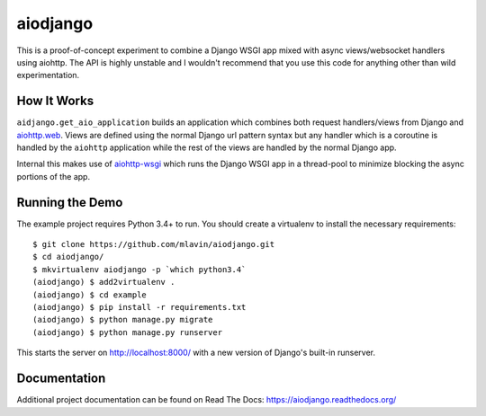 aiodjango
=========

This is a proof-of-concept experiment to combine a Django WSGI app mixed with
async views/websocket handlers using aiohttp. The API is highly unstable
and I wouldn't recommend that you use this code for anything other than
wild experimentation.

.. image:: https://travis-ci.org/mlavin/aiodjango.svg
    :target: https://travis-ci.org/mlavin/aiodjango

.. image:: https://codecov.io/github/mlavin/aiodjango/coverage.svg?branch=master
    :target: https://codecov.io/github/mlavin/aiodjango?branch=master

.. image:: https://readthedocs.org/projects/aiodjango/badge/?version=latest
    :target: http://aiodjango.readthedocs.org/en/latest/?badge=latest
    :alt: Documentation Status


How It Works
------------

``aidjango.get_aio_application`` builds an application which combines both
request handlers/views from Django and `aiohttp.web <http://aiohttp.readthedocs.org/en/stable/web.html>`_.
Views are defined using the normal Django url pattern syntax but
any handler which is a coroutine is handled by the ``aiohttp`` application
while the rest of the views are handled by the normal Django app.

Internal this makes use of `aiohttp-wsgi <https://github.com/etianen/aiohttp-wsgi>`_
which runs the Django WSGI app in a thread-pool to minimize blocking the async
portions of the app.


Running the Demo
----------------

The example project requires Python 3.4+ to run. You should create a virtualenv
to install the necessary requirements::

    $ git clone https://github.com/mlavin/aiodjango.git
    $ cd aiodjango/
    $ mkvirtualenv aiodjango -p `which python3.4`
    (aiodjango) $ add2virtualenv .
    (aiodjango) $ cd example
    (aiodjango) $ pip install -r requirements.txt
    (aiodjango) $ python manage.py migrate
    (aiodjango) $ python manage.py runserver

This starts the server on http://localhost:8000/ with a new version of Django's
built-in runserver.


Documentation
-------------

Additional project documentation can be found on Read The Docs: https://aiodjango.readthedocs.org/
